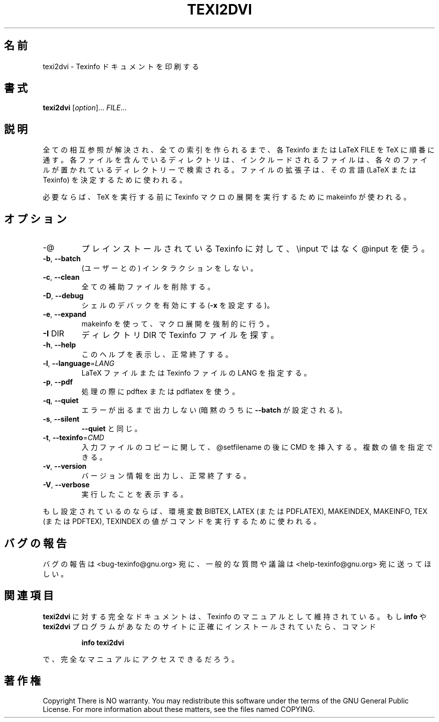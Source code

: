 .\" Japanese Version Copyright (c) 2000 TOYAMA Daisuke
.\"         all right reserved.
.\" Translated Sat Nov 18 10:00 JST 2000
.\"         by TOYAMA Daisuke
.\"            E-mail: tooyama@ma.neweb.ne.jp
.\" Last Modified Mon Dec 03 2000
.\" 
.TH TEXI2DVI "1" "September 1999" "GNU Texinfo 4.0 0.43" FSF 
.SH 名前
texi2dvi \- Texinfo ドキュメントを印刷する
.SH 書式
.B texi2dvi
[\fIoption\fR]...\fI FILE\fR...
.SH 説明
.PP
全ての相互参照が解決され、全ての索引を作られるまで、各 Texinfo または
LaTeX FILE を TeX に順番に通す。
各ファイルを含んでいるディレクトリは、
インクルードされるファイルは、各々のファイルが置かれている
ディレクトリーで検索される。
ファイルの拡張子は、その言語 (LaTeX または Texinfo) を決定するために使
われる。
.PP
必要ならば、TeX を実行する前に
Texinfo マクロの展開を実行するために makeinfo が使われる。
.SH オプション
.TP
-@
プレインストールされている Texinfo に対して、 \einput ではなく
@input を使う。  
.TP
\fB\-b\fR, \fB\-\-batch\fR
(ユーザーとの) インタラクションをしない。
.TP
\fB\-c\fR, \fB\-\-clean\fR
全ての補助ファイルを削除する。
.TP
\fB\-D\fR, \fB\-\-debug\fR
シェルのデバックを有効にする (\fB\-x\fR を設定する)。
.TP
\fB\-e\fR, \fB\-\-expand\fR
makeinfo を使って、マクロ展開を強制的に行う。
.TP
\fB\-I\fR DIR
ディレクトリ  DIR で Texinfo ファイルを探す。
.TP
\fB\-h\fR, \fB\-\-help\fR
このヘルプを表示し、正常終了する。
.TP
\fB\-l\fR, \fB\-\-language\fR=\fILANG\fR
LaTeX ファイルまたは Texinfo ファイルの LANG を指定する。
.TP
\fB\-p\fR, \fB\-\-pdf\fR
処理の際に pdftex または pdflatex を使う。
.TP
\fB\-q\fR, \fB\-\-quiet\fR
エラーが出るまで出力しない(暗黙のうちに \fB\-\-batch\fR 
が設定される )。
.TP
\fB\-s\fR, \fB\-\-silent\fR
\fB\-\-quiet\fR と同じ。
.TP
\fB\-t\fR, \fB\-\-texinfo\fR=\fICMD\fR
入力ファイルのコピーに関して、@setfilename の後に CMD を挿入する。
複数の値を指定できる。
.TP
\fB\-v\fR, \fB\-\-version\fR
バージョン情報を出力し、正常終了する。   
.TP
\fB\-V\fR, \fB\-\-verbose\fR
実行したことを表示する。 
.PP
もし設定されているのならば、環境変数 BIBTEX, LATEX (または PDFLATEX),
MAKEINDEX, MAKEINFO, TEX (または PDFTEX), TEXINDEX の値がコマンドを
実行するために使われる。
.SH "バグの報告"
バグの報告は <bug-texinfo@gnu.org> 宛に、
一般的な質問や議論は <help-texinfo@gnu.org> 宛に送ってほしい。
.SH "関連項目"
.B texi2dvi
に対する完全なドキュメントは、Texinfo のマニュアルとして
維持されている。
もし
.B info
や
.\"  .B texi2dvi
.B texi2dvi
プログラムがあなたのサイトに正確にインストールされていたら、
コマンド
.IP
.B info texi2dvi
.PP
で、完全なマニュアルにアクセスできるだろう。
.SH 著作権
Copyright \co 1999 Free Software Foundation, Inc.
There is NO warranty.  You may redistribute this software
under the terms of the GNU General Public License.
For more information about these matters, see the files named COPYING.


